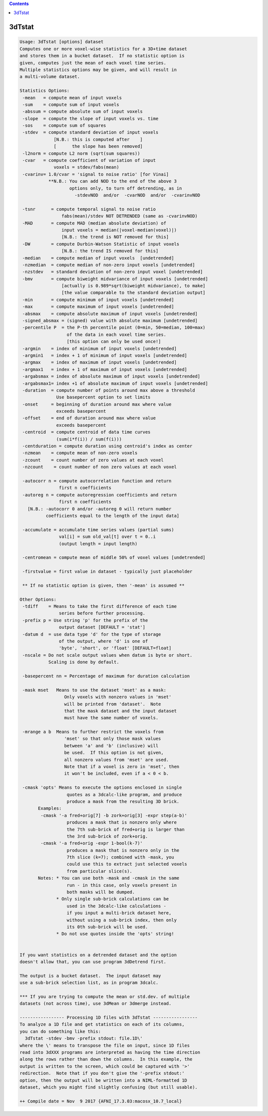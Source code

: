 .. contents:: 
    :depth: 4 

*******
3dTstat
*******

.. code-block:: none

    Usage: 3dTstat [options] dataset
    Computes one or more voxel-wise statistics for a 3D+time dataset
    and stores them in a bucket dataset.  If no statistic option is
    given, computes just the mean of each voxel time series.
    Multiple statistics options may be given, and will result in
    a multi-volume dataset.
    
    Statistics Options:
     -mean   = compute mean of input voxels
     -sum    = compute sum of input voxels
     -abssum = compute absolute sum of input voxels
     -slope  = compute the slope of input voxels vs. time
     -sos    = compute sum of squares
     -stdev  = compute standard deviation of input voxels
                 [N.B.: this is computed after    ]
                 [      the slope has been removed]
     -l2norm = compute L2 norm (sqrt(sum squares))
     -cvar   = compute coefficient of variation of input
                 voxels = stdev/fabs(mean)
     -cvarinv= 1.0/cvar = 'signal to noise ratio' [for Vinai]
               **N.B.: You can add NOD to the end of the above 3
                       options only, to turn off detrending, as in
                         -stdevNOD  and/or  -cvarNOD  and/or  -cvarinvNOD
    
     -tsnr      = compute temporal signal to noise ratio
                    fabs(mean)/stdev NOT DETRENDED (same as -cvarinvNOD)
     -MAD       = compute MAD (median absolute deviation) of
                    input voxels = median(|voxel-median(voxel)|)
                    [N.B.: the trend is NOT removed for this]
     -DW        = compute Durbin-Watson Statistic of input voxels
                    [N.B.: the trend IS removed for this]
     -median    = compute median of input voxels  [undetrended]
     -nzmedian  = compute median of non-zero input voxels [undetrended]
     -nzstdev   = standard deviation of non-zero input voxel [undetrended]
     -bmv       = compute biweight midvariance of input voxels [undetrended]
                    [actually is 0.989*sqrt(biweight midvariance), to make]
                    [the value comparable to the standard deviation output]
     -min       = compute minimum of input voxels [undetrended]
     -max       = compute maximum of input voxels [undetrended]
     -absmax    = compute absolute maximum of input voxels [undetrended]
     -signed_absmax = (signed) value with absolute maximum [undetrended]
     -percentile P  = the P-th percentile point (0=min, 50=median, 100=max)
                      of the data in each voxel time series.
                      [this option can only be used once!]
     -argmin    = index of minimum of input voxels [undetrended]
     -argmin1   = index + 1 of minimum of input voxels [undetrended]
     -argmax    = index of maximum of input voxels [undetrended]
     -argmax1   = index + 1 of maximum of input voxels [undetrended]
     -argabsmax = index of absolute maximum of input voxels [undetrended]
     -argabsmax1= index +1 of absolute maximum of input voxels [undetrended]
     -duration  = compute number of points around max above a threshold
                  Use basepercent option to set limits
     -onset     = beginning of duration around max where value
                  exceeds basepercent
     -offset    = end of duration around max where value
                  exceeds basepercent
     -centroid  = compute centroid of data time curves
                  (sum(i*f(i)) / sum(f(i)))
     -centduration = compute duration using centroid's index as center
     -nzmean    = compute mean of non-zero voxels
     -zcount    = count number of zero values at each voxel
     -nzcount    = count number of non zero values at each voxel
    
     -autocorr n = compute autocorrelation function and return
                   first n coefficients
     -autoreg n = compute autoregression coefficients and return
                   first n coefficients
       [N.B.: -autocorr 0 and/or -autoreg 0 will return number
              coefficients equal to the length of the input data]
    
     -accumulate = accumulate time series values (partial sums)
                   val[i] = sum old_val[t] over t = 0..i
                   (output length = input length)
    
     -centromean = compute mean of middle 50% of voxel values [undetrended]
    
     -firstvalue = first value in dataset - typically just placeholder
    
     ** If no statistic option is given, then '-mean' is assumed **
    
    Other Options:
     -tdiff    = Means to take the first difference of each time
                   series before further processing.
     -prefix p = Use string 'p' for the prefix of the
                   output dataset [DEFAULT = 'stat']
     -datum d  = use data type 'd' for the type of storage
                   of the output, where 'd' is one of
                   'byte', 'short', or 'float' [DEFAULT=float]
     -nscale = Do not scale output values when datum is byte or short.
               Scaling is done by default.
    
     -basepercent nn = Percentage of maximum for duration calculation
    
     -mask mset   Means to use the dataset 'mset' as a mask:
                     Only voxels with nonzero values in 'mset'
                     will be printed from 'dataset'.  Note
                     that the mask dataset and the input dataset
                     must have the same number of voxels.
    
     -mrange a b  Means to further restrict the voxels from
                     'mset' so that only those mask values
                     between 'a' and 'b' (inclusive) will
                     be used.  If this option is not given,
                     all nonzero values from 'mset' are used.
                     Note that if a voxel is zero in 'mset', then
                     it won't be included, even if a < 0 < b.
    
     -cmask 'opts' Means to execute the options enclosed in single
                      quotes as a 3dcalc-like program, and produce
                      produce a mask from the resulting 3D brick.
           Examples:
            -cmask '-a fred+orig[7] -b zork+orig[3] -expr step(a-b)'
                      produces a mask that is nonzero only where
                      the 7th sub-brick of fred+orig is larger than
                      the 3rd sub-brick of zork+orig.
            -cmask '-a fred+orig -expr 1-bool(k-7)'
                      produces a mask that is nonzero only in the
                      7th slice (k=7); combined with -mask, you
                      could use this to extract just selected voxels
                      from particular slice(s).
           Notes: * You can use both -mask and -cmask in the same
                      run - in this case, only voxels present in
                      both masks will be dumped.
                  * Only single sub-brick calculations can be
                      used in the 3dcalc-like calculations -
                      if you input a multi-brick dataset here,
                      without using a sub-brick index, then only
                      its 0th sub-brick will be used.
                  * Do not use quotes inside the 'opts' string!
    
    
    If you want statistics on a detrended dataset and the option
    doesn't allow that, you can use program 3dDetrend first.
    
    The output is a bucket dataset.  The input dataset may
    use a sub-brick selection list, as in program 3dcalc.
    
    *** If you are trying to compute the mean or std.dev. of multiple
    datasets (not across time), use 3dMean or 3dmerge instead.
    
    ----------------- Processing 1D files with 3dTstat -----------------
    To analyze a 1D file and get statistics on each of its columns,
    you can do something like this:
      3dTstat -stdev -bmv -prefix stdout: file.1D\'
    where the \' means to transpose the file on input, since 1D files
    read into 3dXXX programs are interpreted as having the time direction
    along the rows rather than down the columns.  In this example, the
    output is written to the screen, which could be captured with '>'
    redirection.  Note that if you don't give the '-prefix stdout:'
    option, then the output will be written into a NIML-formatted 1D
    dataset, which you might find slightly confusing (but still usable).
    
    ++ Compile date = Nov  9 2017 {AFNI_17.3.03:macosx_10.7_local}
